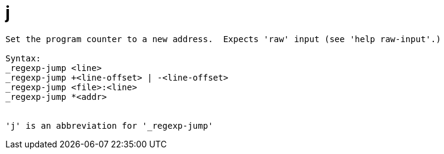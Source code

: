 = j

----
Set the program counter to a new address.  Expects 'raw' input (see 'help raw-input'.)

Syntax: 
_regexp-jump <line>
_regexp-jump +<line-offset> | -<line-offset>
_regexp-jump <file>:<line>
_regexp-jump *<addr>


'j' is an abbreviation for '_regexp-jump'
----